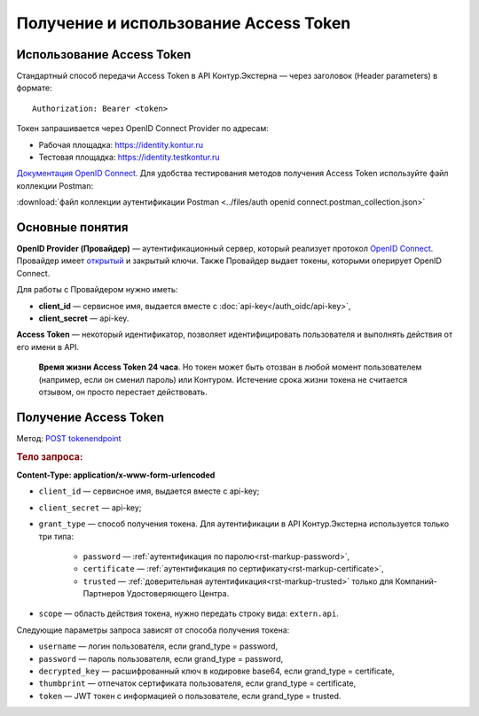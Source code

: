 .. _`Документация OpenID Connect`: https://developer.testkontur.ru/doc/openidconnect
.. _`OpenID Connect`: https://openid.net/specs/openid-connect-core-1_0.html
.. _`открытый`: https://identity.testkontur.ru/.well-known/openid-configuration/jwks
.. _`POST tokenendpoint`: https://developer.testkontur.ru/doc/openidconnect/method?type=post&path=%2Fconnect%2Ftoken

Получение и использование Access Token
======================================

Использование Access Token
--------------------------

Стандартный способ передачи Access Token в API Контур.Экстерна — через заголовок (Header parameters) в формате: 

::
    
    Authorization: Bearer <token>

Токен запрашивается через OpenID Connect Provider по адресам:

* Рабочая площадка: https://identity.kontur.ru
* Тестовая площадка: https://identity.testkontur.ru

`Документация OpenID Connect`_. Для удобства тестирования методов получения Access Token используйте файл коллекции Postman:

:download:`файл коллекции аутентификации Postman <../files/auth openid connect.postman_collection.json>`

Основные понятия
----------------

**OpenID Provider (Провайдер)** — аутентификационный сервер, который реализует протокол `OpenID Connect`_. Провайдер имеет `открытый`_ и закрытый ключи. Также Провайдер выдает токены, которыми оперирует OpenID Connect.

Для работы с Провайдером нужно иметь:

* **client_id** — сервисное имя, выдается вместе с :doc:`api-key</auth_oidc/api-key>`,
* **client_secret** — api-key.

**Access Token** — некоторый идентификатор, позволяет идентифицировать пользователя и выполнять действия от его имени в API.

    **Время жизни Access Token 24 часа**. Но токен может быть отозван в любой момент пользователем (например, если он сменил пароль) или Контуром. Истечение срока жизни токена не считается отзывом, он просто перестает действовать.

Получение Access Token
----------------------

Метод: `POST tokenendpoint`_

.. rubric:: Тело запроса:

**Content-Type: application/x-www-form-urlencoded**

* ``client_id`` — сервисное имя, выдается вместе с api-key;
* ``client_secret`` — api-key;
* ``grant_type`` — способ получения токена. Для аутентификации в API Контур.Экстерна используется только три типа: 

    * ``password`` — :ref:`аутентификация по паролю<rst-markup-password>`,
    * ``certificate`` — :ref:`аутентификация по сертификату<rst-markup-certificate>`,
    * ``trusted`` — :ref:`доверительная аутентификация<rst-markup-trusted>` только для Компаний-Партнеров Удостоверяющего Центра.

* ``scope`` — область действия токена, нужно передать строку вида: ``extern.api``.

Следующие параметры запроса зависят от способа получения токена:

* ``username`` — логин пользователя, если grand_type = password,
* ``password`` — пароль пользователя, если grand_type = password,
* ``decrypted_key`` — расшифрованный ключ в кодировке base64, если grand_type = certificate,
* ``thumbprint`` — отпечаток сертификата пользователя, если grand_type = certificate,
* ``token`` — JWT токен с информацией о пользователе, если grand_type = trusted.